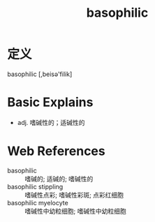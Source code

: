 #+title: basophilic
#+roam_tags:英语单词

* 定义
  
basophilic [,beisə'filik]

* Basic Explains
- adj. 嗜碱性的；适碱性的

* Web References
- basophilic :: 嗜碱的; 适碱的; 嗜碱性的
- basophilic stippling :: 嗜碱性点彩; 嗜碱性彩斑; 点彩红细胞
- basophilic myelocyte :: 嗜碱性中幼粒细胞; 嗜碱性中幼粒细胞
